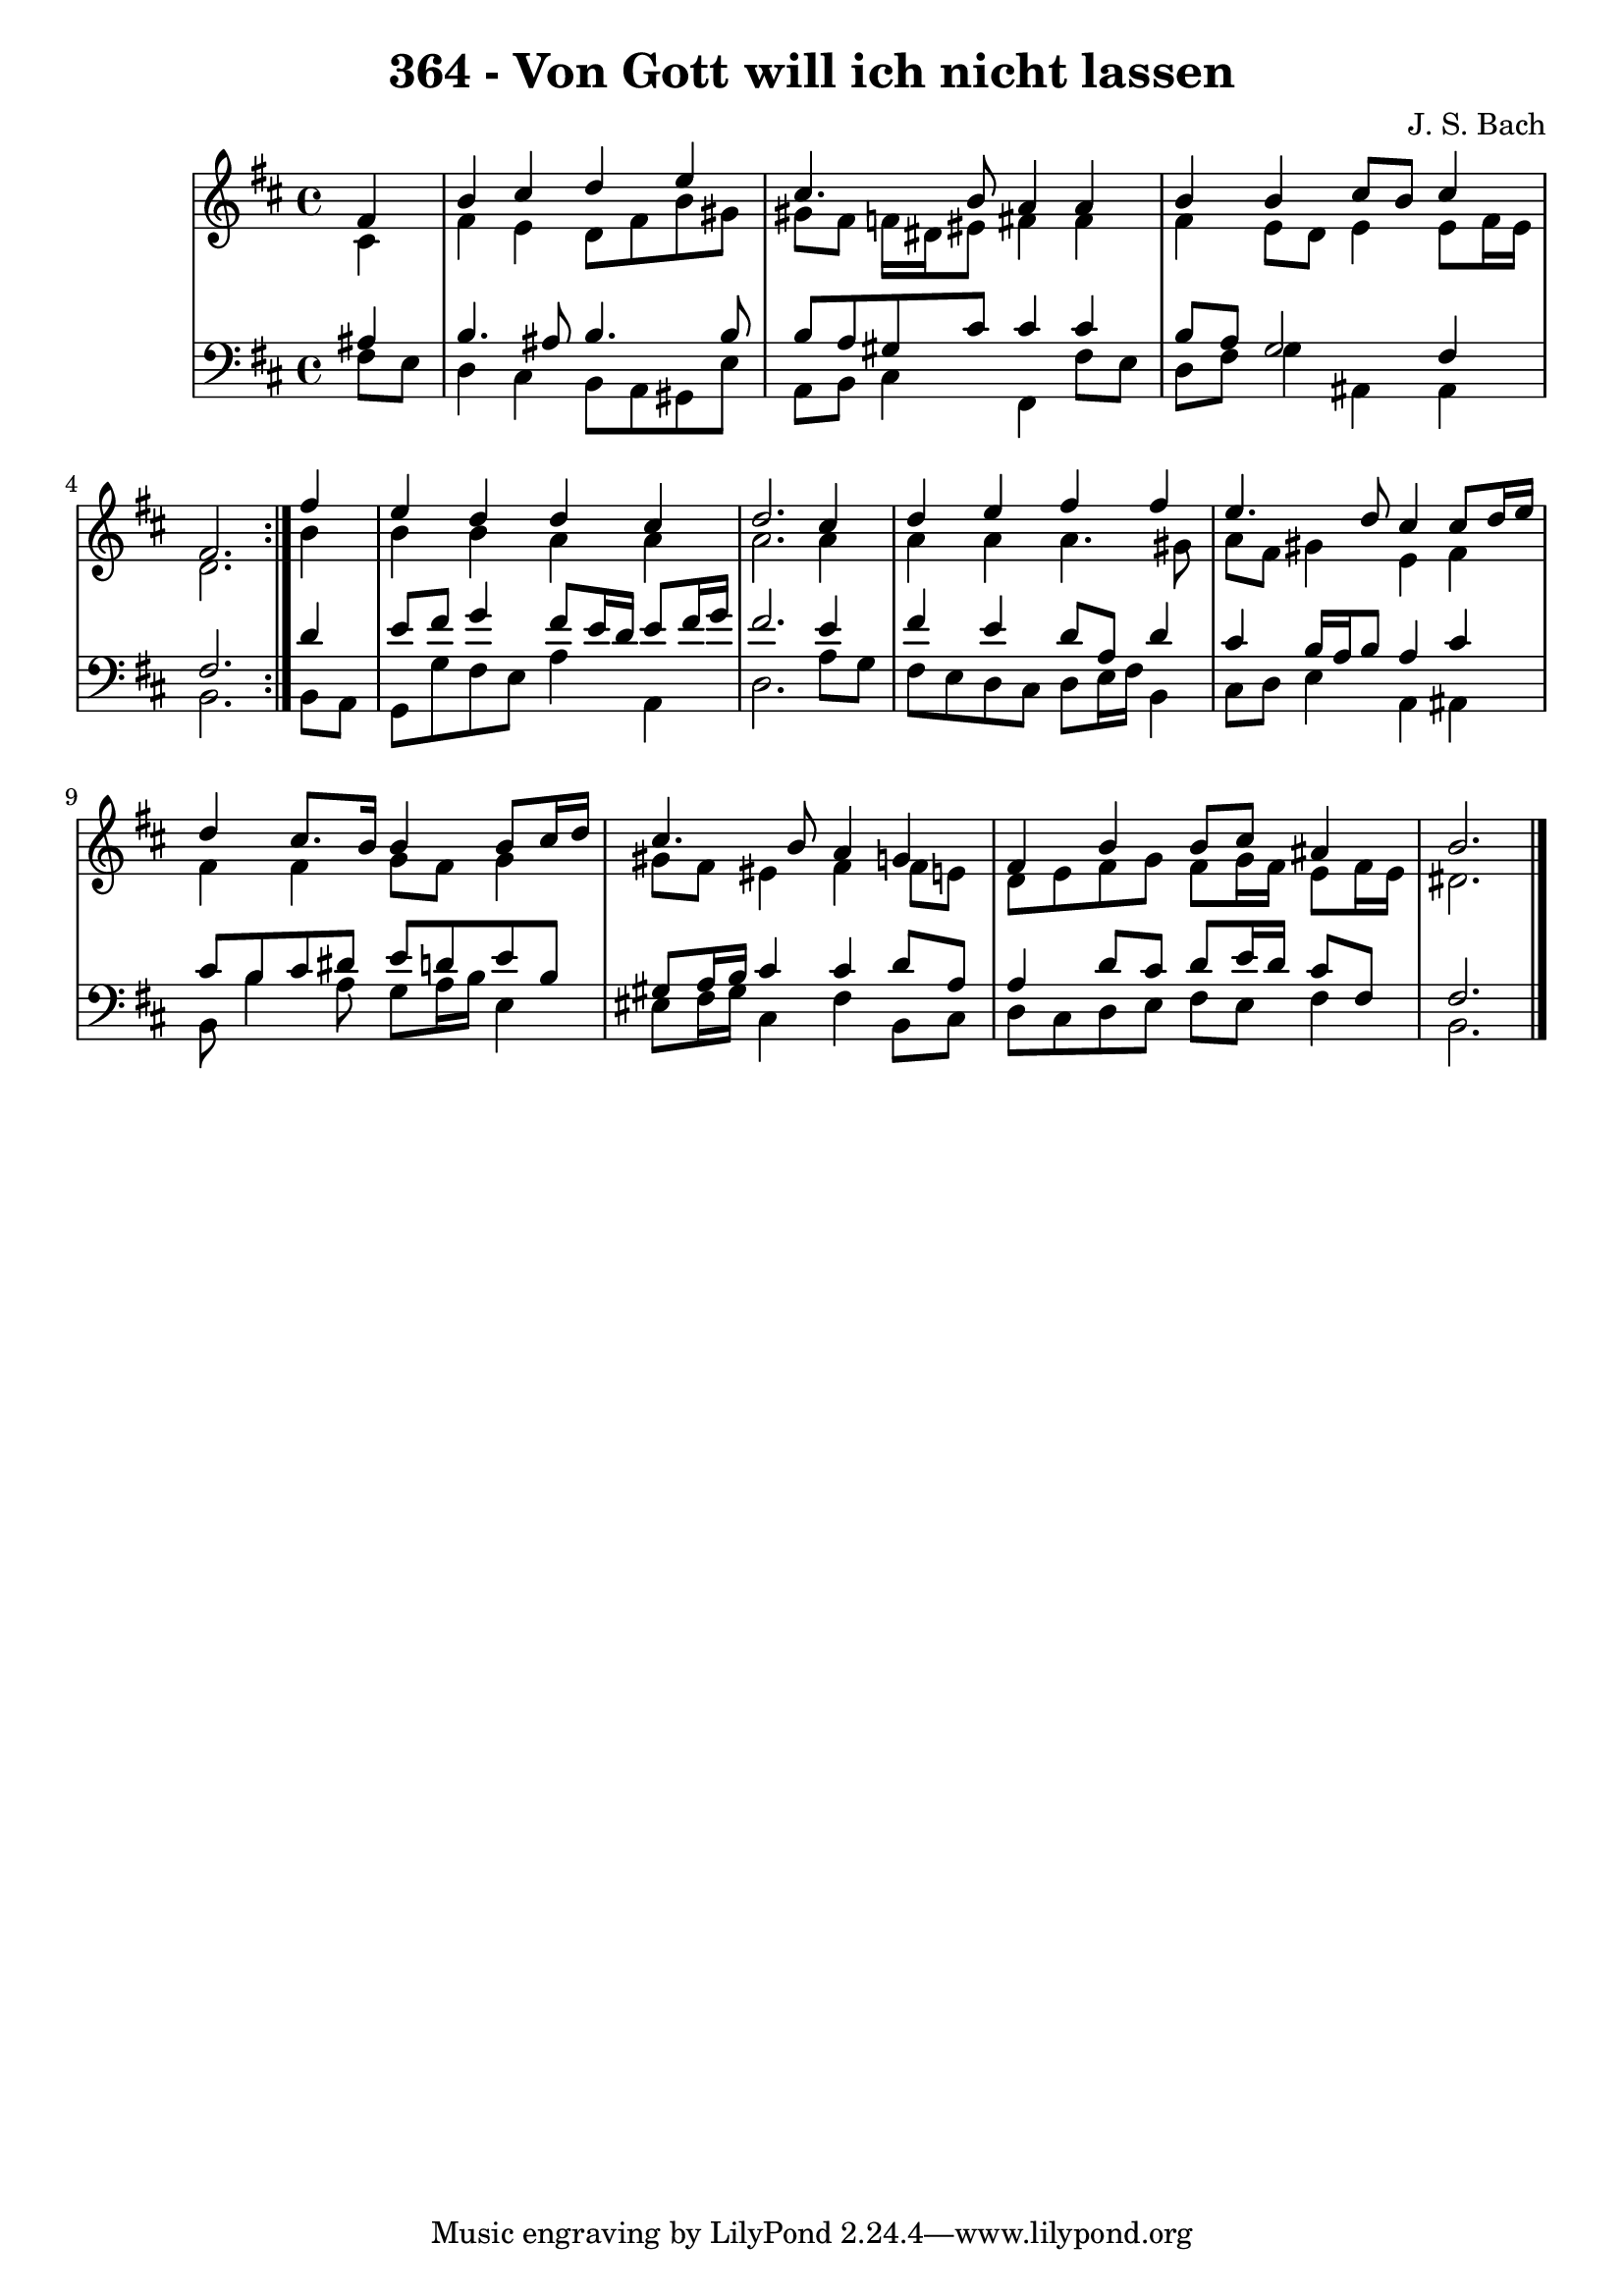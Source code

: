 \version "2.10.33"

\header {
  title = "364 - Von Gott will ich nicht lassen"
  composer = "J. S. Bach"
}


global = {
  \time 4/4
  \key b \minor
}


soprano = \relative c' {
  \repeat volta 2 {
    \partial 4 fis4 
    b4 cis4 d4 e4 
    cis4. b8 a4 a4 
    b4 b4 cis8 b8 cis4 
    fis,2. } fis'4 
  e4 d4 d4 cis4   %5
  d2. cis4 
  d4 e4 fis4 fis4 
  e4. d8 cis4 cis8 d16 e16 
  d4 cis8. b16 b4 b8 cis16 d16 
  cis4. b8 a4 g4   %10
  fis4 b4 b8 cis8 ais4 
  b2. 
  
}

alto = \relative c' {
  \repeat volta 2 {
    \partial 4 cis4 
    fis4 e4 d8 fis8 b8 gis8 
    gis8 fis8 f16 dis16 eis8 fis4 fis4 
    fis4 e8 d8 e4 e8 fis16 e16 
    d2. } b'4 
  b4 b4 a4 a4   %5
  a2. a4 
  a4 a4 a4. gis8 
  a8 fis8 gis4 e4 fis4 
  fis4 fis4 g8 fis8 g4 
  gis8 fis8 eis4 fis4 fis8 e8   %10
  d8 e8 fis8 g8 fis8 g16 fis16 e8 fis16 e16 
  dis2. 
  
}

tenor = \relative c' {
  \repeat volta 2 {
    \partial 4 ais4 
    b4. ais8 b4. b8 
    b8 a8 gis8 cis8 cis4 cis4 
    b8 a8 g2 fis4 
    fis2. } d'4 
  e8 fis8 g4 fis8 e16 d16 e8 fis16 g16   %5
  fis2. e4 
  fis4 e4 d8 a8 d4 
  cis4 b16 a16 b8 a4 cis4 
  cis8 b8 cis8 dis8 e8 d8 e8 b8 
  gis8 a16 b16 cis4 cis4 d8 a8   %10
  a4 d8 cis8 d8 e16 d16 cis8 fis,8 
  fis2. 
  
}

baixo = \relative c {
  \repeat volta 2 {
    \partial 4 fis8  e8 
    d4 cis4 b8 a8 gis8 e'8 
    a,8 b8 cis4 fis,4 fis'8 e8 
    d8 fis8 g4 ais,4 ais4 
    b2. } b8 a8 
  g8 g'8 fis8 e8 a4 a,4   %5
  d2. a'8 g8 
  fis8 e8 d8 cis8 d8 e16 fis16 b,4 
  cis8 d8 e4 a,4 ais4 
  b8 b'4 a8 g8 a16 b16 e,4 
  eis8 fis16 gis16 cis,4 fis4 b,8 cis8   %10
  d8 cis8 d8 e8 fis8 e8 fis4 
  b,2. 
  
}

\score {
  <<
    \new StaffGroup <<
      \override StaffGroup.SystemStartBracket #'style = #'line 
      \new Staff {
        <<
          \global
          \new Voice = "soprano" { \voiceOne \soprano }
          \new Voice = "alto" { \voiceTwo \alto }
        >>
      }
      \new Staff {
        <<
          \global
          \clef "bass"
          \new Voice = "tenor" {\voiceOne \tenor }
          \new Voice = "baixo" { \voiceTwo \baixo \bar "|."}
        >>
      }
    >>
  >>
  \layout {}
  \midi {}
}